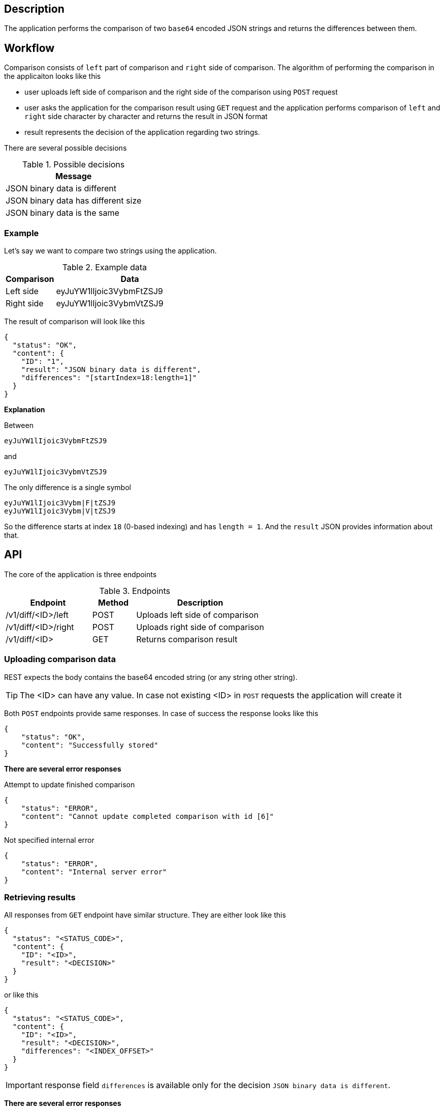 ifdef::env-github[]
:important-caption: :heavy_exclamation_mark:
:tip-caption: :bulb:
endif::[]

== Description
The application performs the comparison of two `base64` encoded JSON strings and returns the differences between them.

== Workflow
Comparison consists of `left` part of comparison and `right` side of comparison. The algorithm of performing the comparison
in the applicaiton looks like this

* user uploads left side of comparison and the right side of the comparison using `POST` request
* user asks the application for the comparison result using `GET` request and the  application performs comparison of `left` and `right`
side character by character and returns the result in JSON format
* result represents the decision of the application regarding two strings.

There are several possible decisions

.Possible decisions
|===
| Message

| JSON binary data is different
| JSON binary data has different size
| JSON binary data is the same
|===

=== Example
Let's say we want to compare two strings using the application.

.Example data
[%header, cols="1d, 3a"]
|===
| Comparison  | Data
| Left side   | eyJuYW1lIjoic3VybmFtZSJ9
| Right side  | eyJuYW1lIjoic3VybmVtZSJ9
|===
The result of comparison will look like this
----
{
  "status": "OK",
  "content": {
    "ID": "1",
    "result": "JSON binary data is different",
    "differences": "[startIndex=18:length=1]"
  }
}
----

====
*Explanation*

Between
----
eyJuYW1lIjoic3VybmFtZSJ9
----
and
----
eyJuYW1lIjoic3VybmVtZSJ9
----
The only difference is a single symbol
----
eyJuYW1lIjoic3Vybm|F|tZSJ9
eyJuYW1lIjoic3Vybm|V|tZSJ9
----
So the difference starts at index `18` (0-based indexing) and has `length = 1`. And the `result` JSON provides information about that.
====

== API
The core of the application is three endpoints

.Endpoints
[cols="2d, 1a, 3d"]
|===
| Endpoint | Method | Description

| /v1/diff/<ID>/left
| POST
| Uploads left side of comparison

| /v1/diff/<ID>/right
| POST
| Uploads right side of comparison

| /v1/diff/<ID>
| GET
| Returns comparison result
|===

=== Uploading comparison data
REST expects the body contains the base64 encoded string (or any string other string).

[TIP]
====
The <ID> can have any value. In case not existing <ID> in `POST` requests the application will create it
====
Both `POST` endpoints provide same responses. In case of success the response looks like this
----
{
    "status": "OK",
    "content": "Successfully stored"
}
----

====
*There are several error responses*

.Attempt to update finished comparison
----
{
    "status": "ERROR",
    "content": "Cannot update completed comparison with id [6]"
}
----
.Not specified internal error
----
{
    "status": "ERROR",
    "content": "Internal server error"
}
----
====

=== Retrieving results
All responses from `GET` endpoint have similar structure. They are either look like this
----
{
  "status": "<STATUS_CODE>",
  "content": {
    "ID": "<ID>",
    "result": "<DECISION>"
  }
}
----
or like this
----
{
  "status": "<STATUS_CODE>",
  "content": {
    "ID": "<ID>",
    "result": "<DECISION>",
    "differences": "<INDEX_OFFSET>"
  }
}
----
IMPORTANT: response field `differences` is available only for the decision `JSON binary data is different`.

====
*There are several error responses*

.No comparison found by id
----
{
    "status": "ERROR",
    "content": "No comparison with id [<ID>] found"
}
----
.When some of sides are missing
----
{
    "status": "ERROR",
    "content": "Cannot perform comparison <ID> as [<side>] are missing"
}
----
.Not specified internal error
----
{
    "status": "ERROR",
    "content": "Internal server error"
}
----
====

== How to Run
=== For Windows
----
start.bat
----
or
----
gradlew bootRun
----
=== For Linux
----
./gradlew bootRun
----
By default application is running on `8080` port. You can change it by providing the argument `port` when executing tasks.

==== Example
----
gradlew bootRun -Pport=8081
----
This will start application on port 8081

== Swagger
By default application is running on `8080`.
You can access `swagger` documentation and try REST endpoints by going to
----
http://localhost:8080
----
